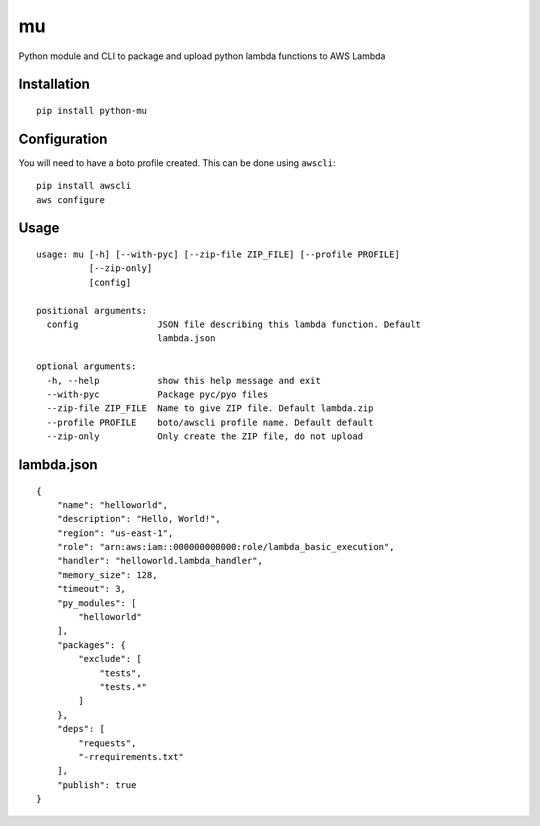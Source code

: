 mu
==

Python module and CLI to package and upload python lambda functions to
AWS Lambda

Installation
------------

::

    pip install python-mu

Configuration
-------------

You will need to have a boto profile created. This can be done using
``awscli``:

::

    pip install awscli
    aws configure

Usage
-----

::

    usage: mu [-h] [--with-pyc] [--zip-file ZIP_FILE] [--profile PROFILE]
              [--zip-only]
              [config]

    positional arguments:
      config               JSON file describing this lambda function. Default
                           lambda.json

    optional arguments:
      -h, --help           show this help message and exit
      --with-pyc           Package pyc/pyo files
      --zip-file ZIP_FILE  Name to give ZIP file. Default lambda.zip
      --profile PROFILE    boto/awscli profile name. Default default
      --zip-only           Only create the ZIP file, do not upload

lambda.json
-----------

::

    {
        "name": "helloworld",
        "description": "Hello, World!",
        "region": "us-east-1",
        "role": "arn:aws:iam::000000000000:role/lambda_basic_execution",
        "handler": "helloworld.lambda_handler",
        "memory_size": 128,
        "timeout": 3,
        "py_modules": [
            "helloworld"
        ],
        "packages": {
            "exclude": [
                "tests",
                "tests.*"
            ]
        },
        "deps": [
            "requests",
            "-rrequirements.txt"
        ],
        "publish": true
    }



